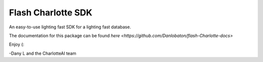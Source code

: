 *******************
Flash Charlotte SDK
*******************
An easy-to-use lighting fast SDK for a lighting fast database.

The documentation for this package can be found `here <https://github.com/Danlobaton/flash-Charlotte-docs>`

Enjoy (:

-Dany L and the CharlotteAI team
